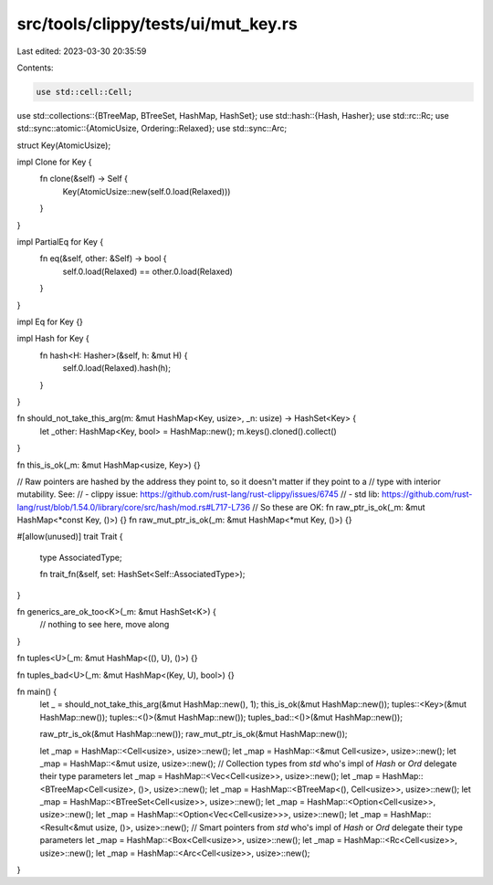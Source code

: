 src/tools/clippy/tests/ui/mut_key.rs
====================================

Last edited: 2023-03-30 20:35:59

Contents:

.. code-block:: rs

    use std::cell::Cell;
use std::collections::{BTreeMap, BTreeSet, HashMap, HashSet};
use std::hash::{Hash, Hasher};
use std::rc::Rc;
use std::sync::atomic::{AtomicUsize, Ordering::Relaxed};
use std::sync::Arc;

struct Key(AtomicUsize);

impl Clone for Key {
    fn clone(&self) -> Self {
        Key(AtomicUsize::new(self.0.load(Relaxed)))
    }
}

impl PartialEq for Key {
    fn eq(&self, other: &Self) -> bool {
        self.0.load(Relaxed) == other.0.load(Relaxed)
    }
}

impl Eq for Key {}

impl Hash for Key {
    fn hash<H: Hasher>(&self, h: &mut H) {
        self.0.load(Relaxed).hash(h);
    }
}

fn should_not_take_this_arg(m: &mut HashMap<Key, usize>, _n: usize) -> HashSet<Key> {
    let _other: HashMap<Key, bool> = HashMap::new();
    m.keys().cloned().collect()
}

fn this_is_ok(_m: &mut HashMap<usize, Key>) {}

// Raw pointers are hashed by the address they point to, so it doesn't matter if they point to a
// type with interior mutability.  See:
// - clippy issue: https://github.com/rust-lang/rust-clippy/issues/6745
// - std lib: https://github.com/rust-lang/rust/blob/1.54.0/library/core/src/hash/mod.rs#L717-L736
// So these are OK:
fn raw_ptr_is_ok(_m: &mut HashMap<*const Key, ()>) {}
fn raw_mut_ptr_is_ok(_m: &mut HashMap<*mut Key, ()>) {}

#[allow(unused)]
trait Trait {
    type AssociatedType;

    fn trait_fn(&self, set: HashSet<Self::AssociatedType>);
}

fn generics_are_ok_too<K>(_m: &mut HashSet<K>) {
    // nothing to see here, move along
}

fn tuples<U>(_m: &mut HashMap<((), U), ()>) {}

fn tuples_bad<U>(_m: &mut HashMap<(Key, U), bool>) {}

fn main() {
    let _ = should_not_take_this_arg(&mut HashMap::new(), 1);
    this_is_ok(&mut HashMap::new());
    tuples::<Key>(&mut HashMap::new());
    tuples::<()>(&mut HashMap::new());
    tuples_bad::<()>(&mut HashMap::new());

    raw_ptr_is_ok(&mut HashMap::new());
    raw_mut_ptr_is_ok(&mut HashMap::new());

    let _map = HashMap::<Cell<usize>, usize>::new();
    let _map = HashMap::<&mut Cell<usize>, usize>::new();
    let _map = HashMap::<&mut usize, usize>::new();
    // Collection types from `std` who's impl of `Hash` or `Ord` delegate their type parameters
    let _map = HashMap::<Vec<Cell<usize>>, usize>::new();
    let _map = HashMap::<BTreeMap<Cell<usize>, ()>, usize>::new();
    let _map = HashMap::<BTreeMap<(), Cell<usize>>, usize>::new();
    let _map = HashMap::<BTreeSet<Cell<usize>>, usize>::new();
    let _map = HashMap::<Option<Cell<usize>>, usize>::new();
    let _map = HashMap::<Option<Vec<Cell<usize>>>, usize>::new();
    let _map = HashMap::<Result<&mut usize, ()>, usize>::new();
    // Smart pointers from `std` who's impl of `Hash` or `Ord` delegate their type parameters
    let _map = HashMap::<Box<Cell<usize>>, usize>::new();
    let _map = HashMap::<Rc<Cell<usize>>, usize>::new();
    let _map = HashMap::<Arc<Cell<usize>>, usize>::new();
}


